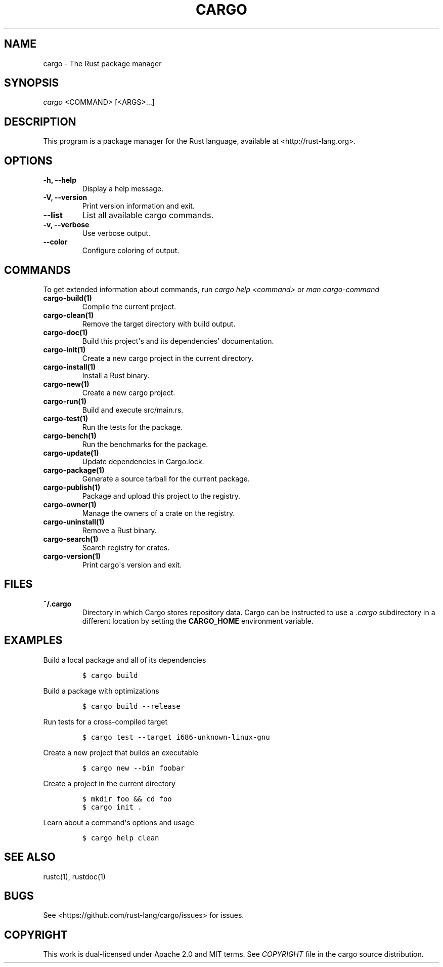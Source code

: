 .TH "CARGO" "1" "May 2016" "The Rust package manager" "Cargo Manual"
.hy
.SH NAME
.PP
cargo \- The Rust package manager
.SH SYNOPSIS
.PP
\f[I]cargo\f[] <COMMAND> [<ARGS>...]
.SH DESCRIPTION
.PP
This program is a package manager for the Rust language, available at
<http://rust-lang.org>.
.SH OPTIONS
.TP
.B \-h, \-\-help
Display a help message.
.RS
.RE
.TP
.B \-V, \-\-version
Print version information and exit.
.RS
.RE
.TP
.B \-\-list
List all available cargo commands.
.RS
.RE
.TP
.B \-v, \-\-verbose
Use verbose output.
.RS
.RE
.TP
.B \-\-color
Configure coloring of output.
.RS
.RE
.SH COMMANDS
.PP
To get extended information about commands, run \f[I]cargo help
<command>\f[] or \f[I]man cargo\-command\f[]
.TP
.B cargo\-build(1)
Compile the current project.
.RS
.RE
.TP
.B cargo\-clean(1)
Remove the target directory with build output.
.RS
.RE
.TP
.B cargo\-doc(1)
Build this project\[aq]s and its dependencies\[aq] documentation.
.RS
.RE
.TP
.B cargo\-init(1)
Create a new cargo project in the current directory.
.RS
.RE
.TP
.B cargo\-install(1)
Install a Rust binary.
.RS
.RE
.TP
.B cargo\-new(1)
Create a new cargo project.
.RS
.RE
.TP
.B cargo\-run(1)
Build and execute src/main.rs.
.RS
.RE
.TP
.B cargo\-test(1)
Run the tests for the package.
.RS
.RE
.TP
.B cargo\-bench(1)
Run the benchmarks for the package.
.RS
.RE
.TP
.B cargo\-update(1)
Update dependencies in Cargo.lock.
.RS
.RE
.TP
.B cargo\-package(1)
Generate a source tarball for the current package.
.RS
.RE
.TP
.B cargo\-publish(1)
Package and upload this project to the registry.
.RS
.RE
.TP
.B cargo\-owner(1)
Manage the owners of a crate on the registry.
.RS
.RE
.TP
.B cargo\-uninstall(1)
Remove a Rust binary.
.RS
.RE
.TP
.B cargo\-search(1)
Search registry for crates.
.RS
.RE
.TP
.B cargo\-version(1)
Print cargo\[aq]s version and exit.
.RS
.RE
.SH FILES
.TP
.B ~/.cargo
Directory in which Cargo stores repository data.
Cargo can be instructed to use a \f[I]\&.cargo\f[] subdirectory in a
different location by setting the \f[B]CARGO_HOME\f[] environment
variable.
.RS
.RE
.SH EXAMPLES
.PP
Build a local package and all of its dependencies
.IP
.nf
\f[C]
$\ cargo\ build
\f[]
.fi
.PP
Build a package with optimizations
.IP
.nf
\f[C]
$\ cargo\ build\ \-\-release
\f[]
.fi
.PP
Run tests for a cross\-compiled target
.IP
.nf
\f[C]
$\ cargo\ test\ \-\-target\ i686\-unknown\-linux\-gnu
\f[]
.fi
.PP
Create a new project that builds an executable
.IP
.nf
\f[C]
$\ cargo\ new\ \-\-bin\ foobar
\f[]
.fi
.PP
Create a project in the current directory
.IP
.nf
\f[C]
$\ mkdir\ foo\ &&\ cd\ foo
$\ cargo\ init\ .
\f[]
.fi
.PP
Learn about a command\[aq]s options and usage
.IP
.nf
\f[C]
$\ cargo\ help\ clean
\f[]
.fi
.SH SEE ALSO
.PP
rustc(1), rustdoc(1)
.SH BUGS
.PP
See <https://github.com/rust-lang/cargo/issues> for issues.
.SH COPYRIGHT
.PP
This work is dual\-licensed under Apache 2.0 and MIT terms.
See \f[I]COPYRIGHT\f[] file in the cargo source distribution.
